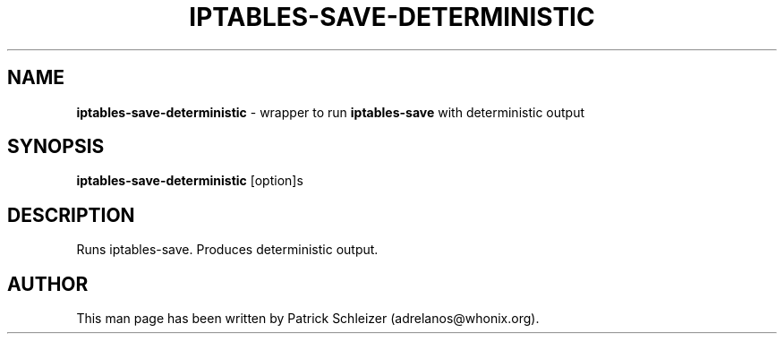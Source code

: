 .\" generated with Ronn-NG/v0.10.1
.\" http://github.com/apjanke/ronn-ng/tree/0.10.1
.TH "IPTABLES\-SAVE\-DETERMINISTIC" "8" "January 2020" "usability-misc" "usability-misc Manual"
.SH "NAME"
\fBiptables\-save\-deterministic\fR \- wrapper to run \fBiptables\-save\fR with deterministic output
.SH "SYNOPSIS"
\fBiptables\-save\-deterministic\fR [option]s
.SH "DESCRIPTION"
Runs iptables\-save\. Produces deterministic output\.
.SH "AUTHOR"
This man page has been written by Patrick Schleizer (adrelanos@whonix\.org)\.
